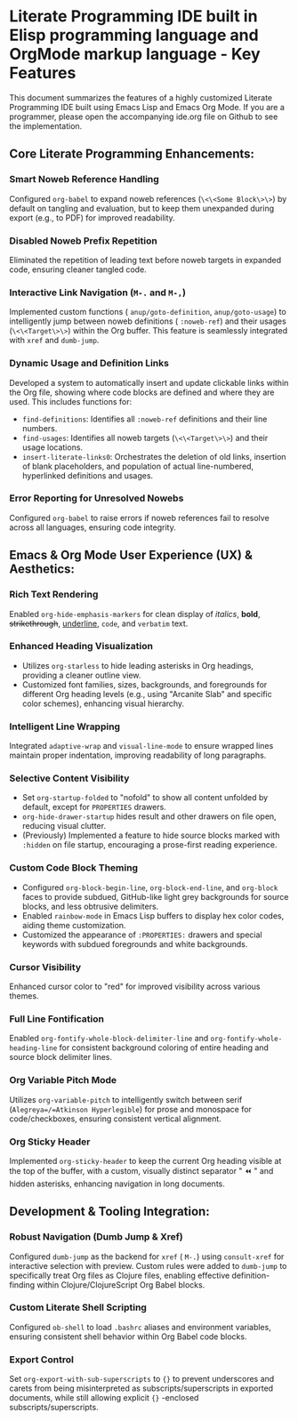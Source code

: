 * Literate Programming IDE built in Elisp programming language and OrgMode markup language - Key Features

This document summarizes the features of a highly customized Literate Programming IDE built using Emacs Lisp and Emacs Org Mode.
If you are a programmer, please open the accompanying ide.org file on Github to see the implementation.

** Core Literate Programming Enhancements:

*** Smart Noweb Reference Handling
    Configured =org-babel= to expand noweb references (=\<\<Some Block\>\>=) by default on tangling and evaluation, but to keep them unexpanded during export (e.g., to PDF) for improved readability.

*** Disabled Noweb Prefix Repetition
    Eliminated the repetition of leading text before noweb targets in expanded code, ensuring cleaner tangled code.

*** Interactive Link Navigation (=M-.= and =M-,=)
    Implemented custom functions ( =anup/goto-definition=, =anup/goto-usage=) to intelligently jump between noweb definitions ( =:noweb-ref=) and their usages (=\<\<Target\>\>=) within the Org buffer. This feature is seamlessly integrated with =xref= and =dumb-jump=.

*** Dynamic Usage and Definition Links
    Developed a system to automatically insert and update clickable links within the Org file, showing where code blocks are defined and where they are used. This includes functions for:
    - =find-definitions=: Identifies all =:noweb-ref= definitions and their line numbers.
    - =find-usages=: Identifies all noweb targets (=\<\<Target\>\>=) and their usage locations.
    - =insert-literate-links0=: Orchestrates the deletion of old links, insertion of blank placeholders, and population of actual line-numbered, hyperlinked definitions and usages.

*** Error Reporting for Unresolved Nowebs
    Configured =org-babel= to raise errors if noweb references fail to resolve across all languages, ensuring code integrity.

** Emacs & Org Mode User Experience (UX) & Aesthetics:

*** Rich Text Rendering
    Enabled =org-hide-emphasis-markers= for clean display of /italics/, *bold*, +strikethrough+, _underline_, ~code~, and =verbatim= text.

*** Enhanced Heading Visualization
    - Utilizes =org-starless= to hide leading asterisks in Org headings, providing a cleaner outline view.
    - Customized font families, sizes, backgrounds, and foregrounds for different Org heading levels (e.g., using "Arcanite Slab" and specific color schemes), enhancing visual hierarchy.


*** Intelligent Line Wrapping
    Integrated =adaptive-wrap= and =visual-line-mode= to ensure wrapped lines maintain proper indentation, improving readability of long paragraphs.

*** Selective Content Visibility
    - Set =org-startup-folded= to "nofold" to show all content unfolded by default, except for =PROPERTIES= drawers.
    - =org-hide-drawer-startup= hides result and other drawers on file open, reducing visual clutter.
    - (Previously) Implemented a feature to hide source blocks marked with =:hidden= on file startup, encouraging a prose-first reading experience.

*** Custom Code Block Theming
    - Configured =org-block-begin-line=, =org-block-end-line=, and =org-block= faces to provide subdued, GitHub-like light grey backgrounds for source blocks, and less obtrusive delimiters.
    - Enabled =rainbow-mode= in Emacs Lisp buffers to display hex color codes, aiding theme customization.
    - Customized the appearance of =:PROPERTIES:= drawers and special keywords with subdued foregrounds and white backgrounds.

*** Cursor Visibility
    Enhanced cursor color to "red" for improved visibility across various themes.

*** Full Line Fontification
    Enabled =org-fontify-whole-block-delimiter-line= and =org-fontify-whole-heading-line= for consistent background coloring of entire heading and source block delimiter lines.

*** Org Variable Pitch Mode
    Utilizes =org-variable-pitch= to intelligently switch between serif (=Alegreya=/=Atkinson Hyperlegible=) for prose and monospace for code/checkboxes, ensuring consistent vertical alignment.

*** Org Sticky Header
    Implemented =org-sticky-header= to keep the current Org heading visible at the top of the buffer, with a custom, visually distinct separator " ⏪ " and hidden asterisks, enhancing navigation in long documents.

** Development & Tooling Integration:

*** Robust Navigation (Dumb Jump & Xref)
    Configured =dumb-jump= as the backend for =xref= ( =M-.=) using =consult-xref= for interactive selection with preview. Custom rules were added to =dumb-jump= to specifically treat Org files as Clojure files, enabling effective definition-finding within Clojure/ClojureScript Org Babel blocks.

*** Custom Literate Shell Scripting
    Configured =ob-shell= to load =.bashrc= aliases and environment variables, ensuring consistent shell behavior within Org Babel code blocks.

*** Export Control
    Set =org-export-with-sub-superscripts= to ={}= to prevent underscores and carets from being misinterpreted as subscripts/superscripts in exported documents, while still allowing explicit ={}= -enclosed subscripts/superscripts.
